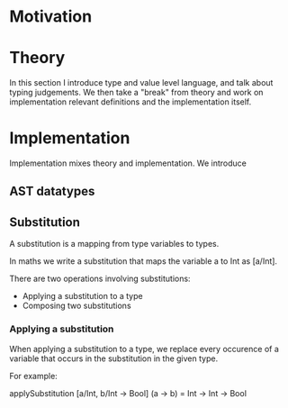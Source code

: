 * Motivation

* Theory
  In this section I introduce type and value level language, and talk about
  typing judgements. We then take a "break" from theory and work on
  implementation relevant definitions and the implementation itself.

* Implementation
  Implementation mixes theory and implementation. We introduce
  
** AST datatypes

** Substitution

   A substitution is a mapping from type variables to types.

   In maths we write a substitution that maps the variable a to Int as [a/Int].

   There are two operations involving substitutions:

   - Applying a substitution to a type
   - Composing two substitutions

*** Applying a substitution

    When applying a substitution to a type, we replace every occurence of a
    variable that occurs in the substitution in the given type.

    For example:

    applySubstitution [a/Int, b/Int -> Bool] (a -> b) = Int -> Int -> Bool
